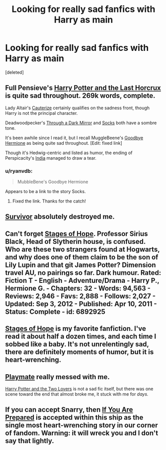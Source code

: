 #+TITLE: Looking for really sad fanfics with Harry as main

* Looking for really sad fanfics with Harry as main
:PROPERTIES:
:Score: 2
:DateUnix: 1392870165.0
:DateShort: 2014-Feb-20
:END:
[deleted]


** Full Pensieve's [[http://fp.fanficauthors.net/Harry_Potter_and_the_Last_Horcrux_final/index/][Harry Potter and the Last Horcrux]] is quite sad throughout. 269k words, complete.

Lady Altair's [[https://www.fanfiction.net/s/4152700/1/Cauterize][Cauterize]] certainly qualifies on the sadness front, though Harry is not the principal character.

Deadwoodpecker's [[https://www.fanfiction.net/s/4871753/1/Through-a-Dark-Mirror][Through a Dark Mirror]] and [[https://www.fanfiction.net/s/4774670/1/Socks][Socks]] both have a sombre tone.

It's been awhile since I read it, but I recall MuggleBeene's [[https://www.fanfiction.net/s/8145563/1/Goodbye-Hermione][Goodbye Hermione]] as being quite sad throughout. [Edit: fixed link]

Though it's Hedwig-centric and listed as humor, the ending of Perspicacity's [[https://www.fanfiction.net/s/4176058/1/India][India]] managed to draw a tear.
:PROPERTIES:
:Author: truncation_error
:Score: 5
:DateUnix: 1392898516.0
:DateShort: 2014-Feb-20
:END:

*** u/ryanvdb:
#+begin_quote
  MubbleBene's Goodbye Hermione
#+end_quote

Appears to be a link to the story Socks.
:PROPERTIES:
:Author: ryanvdb
:Score: 2
:DateUnix: 1392934008.0
:DateShort: 2014-Feb-21
:END:

**** Fixed the link. Thanks for the catch!
:PROPERTIES:
:Author: truncation_error
:Score: 1
:DateUnix: 1393003262.0
:DateShort: 2014-Feb-21
:END:


** [[https://www.fanfiction.net/s/3461008/1/Survivor][Survivor]] absolutely destroyed me.
:PROPERTIES:
:Author: Awesomeguyandbob
:Score: 3
:DateUnix: 1392969681.0
:DateShort: 2014-Feb-21
:END:


** Can't forget [[https://www.fanfiction.net/s/6892925/1/Stages-of-Hope][Stages of Hope]]. Professor Sirius Black, Head of Slytherin house, is confused. Who are these two strangers found at Hogwarts, and why does one of them claim to be the son of Lily Lupin and that git James Potter? Dimension travel AU, no pairings so far. Dark humour. Rated: Fiction T - English - Adventure/Drama - Harry P., Hermione G. - Chapters: 32 - Words: 94,563 - Reviews: 2,946 - Favs: 2,888 - Follows: 2,027 - Updated: Sep 3, 2012 - Published: Apr 10, 2011 - Status: Complete - id: 6892925
:PROPERTIES:
:Author: ryanvdb
:Score: 3
:DateUnix: 1393010228.0
:DateShort: 2014-Feb-21
:END:


** [[https://www.fanfiction.net/s/6892925/1/Stages-of-Hope][Stages of Hope]] is my favorite fanfiction. I've read it about half a dozen times, and each time I sobbed like a baby. It's not unrelentingly sad, there are definitely moments of humor, but it is heart-wrenching.
:PROPERTIES:
:Author: practical_cat
:Score: 3
:DateUnix: 1393011954.0
:DateShort: 2014-Feb-21
:END:


** [[https://www.fanfiction.net/s/10027124/1/Playmate][Playmate]] really messed with me.

[[https://www.fanfiction.net/s/8186589/1/Harry-Potter-and-the-Two-Lovers][Harry Potter and the Two Lovers]] is not a sad fic itself, but there was one scene toward the end that almost broke me, it stuck with me for /days./
:PROPERTIES:
:Author: SymphonySamurai
:Score: 2
:DateUnix: 1392885188.0
:DateShort: 2014-Feb-20
:END:


** If you can accept Snarry, then [[http://www.walkingtheplank.org/archive/viewseries.php?seriesid=29][If You Are Prepared]] is accepted within this ship as the single most heart-wrenching story in our corner of fandom. Warning: it will wreck you and I don't say that lightly.
:PROPERTIES:
:Author: wont_eat_bugs
:Score: 2
:DateUnix: 1392947229.0
:DateShort: 2014-Feb-21
:END:
